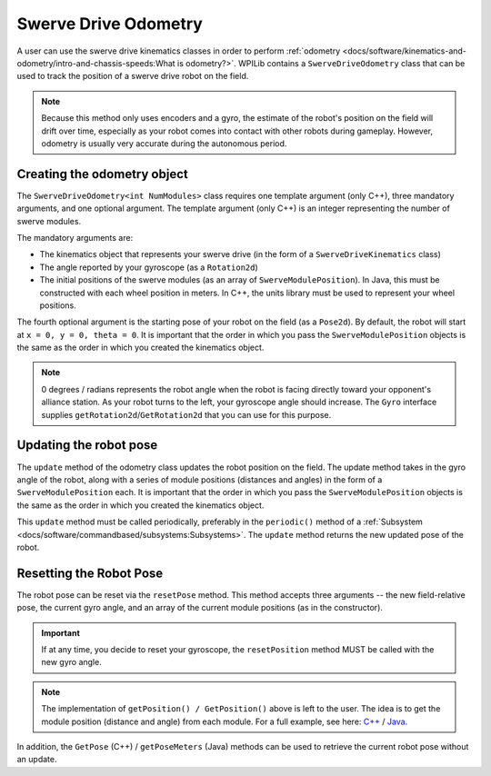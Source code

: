 Swerve Drive Odometry
===========================
A user can use the swerve drive kinematics classes in order to perform :ref:`odometry <docs/software/kinematics-and-odometry/intro-and-chassis-speeds:What is odometry?>`. WPILib contains a ``SwerveDriveOdometry`` class that can be used to track the position of a swerve drive robot on the field.

.. note:: Because this method only uses encoders and a gyro, the estimate of the robot's position on the field will drift over time, especially as your robot comes into contact with other robots during gameplay. However, odometry is usually very accurate during the autonomous period.

Creating the odometry object
----------------------------
The ``SwerveDriveOdometry<int NumModules>`` class requires one template argument (only C++), three mandatory arguments, and one optional argument. The template argument (only C++) is an integer representing the number of swerve modules.

The mandatory arguments are:

* The kinematics object that represents your swerve drive (in the form of a ``SwerveDriveKinematics`` class)
* The angle reported by your gyroscope (as a ``Rotation2d``)
* The initial positions of the swerve modules (as an array of ``SwerveModulePosition``). In Java, this must be constructed with each wheel position in meters. In C++, the units library must be used to represent your wheel positions.

The fourth optional argument is the starting pose of your robot on the field (as a ``Pose2d``). By default, the robot will start at ``x = 0, y = 0, theta = 0``. It is important that the order in which you pass the ``SwerveModulePosition`` objects is the same as the order in which you created the kinematics object.

.. note:: 0 degrees / radians represents the robot angle when the robot is facing directly toward your opponent's alliance station. As your robot turns to the left, your gyroscope angle should increase. The ``Gyro`` interface supplies ``getRotation2d``/``GetRotation2d`` that you can use for this purpose.

.. tabs::

   .. code-tab:: java

      // Locations for the swerve drive modules relative to the robot center.
      Translation2d m_frontLeftLocation = new Translation2d(0.381, 0.381);
      Translation2d m_frontRightLocation = new Translation2d(0.381, -0.381);
      Translation2d m_backLeftLocation = new Translation2d(-0.381, 0.381);
      Translation2d m_backRightLocation = new Translation2d(-0.381, -0.381);

      // Creating my kinematics object using the module locations
      SwerveDriveKinematics m_kinematics = new SwerveDriveKinematics(
        m_frontLeftLocation, m_frontRightLocation, m_backLeftLocation, m_backRightLocation
      );

      // Creating my odometry object from the kinematics object and the initial wheel positions.
      // Here, our starting pose is 5 meters along the long end of the field and in the
      // center of the field along the short end, facing the opposing alliance wall.
      SwerveDriveOdometry m_odometry = new SwerveDriveOdometry(
        m_kinematics, m_gyro.getRotation2d(),
        new SwerveModulePosition[] {
          m_frontLeftModule.getPosition(),
          m_frontRightModule.getPosition(),
          m_backLeftModule.getPosition(),
          m_backRightModule.getPosition()
        }, new Pose2d(5.0, 13.5, new Rotation2d()));

   .. code-tab:: c++

      // Locations for the swerve drive modules relative to the robot center.
      frc::Translation2d m_frontLeftLocation{0.381_m, 0.381_m};
      frc::Translation2d m_frontRightLocation{0.381_m, -0.381_m};
      frc::Translation2d m_backLeftLocation{-0.381_m, 0.381_m};
      frc::Translation2d m_backRightLocation{-0.381_m, -0.381_m};

      // Creating my kinematics object using the module locations.
      frc::SwerveDriveKinematics<4> m_kinematics{
        m_frontLeftLocation, m_frontRightLocation,
        m_backLeftLocation, m_backRightLocation
      };

      // Creating my odometry object from the kinematics object. Here,
      // our starting pose is 5 meters along the long end of the field and in the
      // center of the field along the short end, facing forward.
      frc::SwerveDriveOdometry<4> m_odometry{m_kinematics, m_gyro.GetRotation2d(),
        {m_frontLeft.GetPosition(), m_frontRight.GetPosition(),
        m_backLeft.GetPosition(), m_backRight.GetPosition()},
        frc::Pose2d{5_m, 13.5_m, 0_rad}};


Updating the robot pose
-----------------------
The ``update`` method of the odometry class updates the robot position on the field. The update method takes in the gyro angle of the robot, along with a series of module positions (distances and angles) in the form of a ``SwerveModulePosition`` each. It is important that the order in which you pass the ``SwerveModulePosition`` objects is the same as the order in which you created the kinematics object.

This ``update`` method must be called periodically, preferably in the ``periodic()`` method of a :ref:`Subsystem <docs/software/commandbased/subsystems:Subsystems>`. The ``update`` method returns the new updated pose of the robot.

.. tabs::

   .. code-tab:: java

      @Override
      public void periodic() {
        // Get my gyro angle.
        var gyroAngle = m_gyro.getRotation2d();

        // Update the pose
        m_pose = m_odometry.update(gyroAngle,
          new SwerveModulePosition[] {
            m_frontLeftModule.getPosition(), m_frontRightModule.getPosition(),
            m_backLeftModule.getPosition(), m_backRightModule.getPosition()
          });
      }

   .. code-tab:: c++

      void Periodic() override {
        // Get my gyro angle.
        frc::Rotation2d gyroAngle = m_gyro.GetRotation2d();;

        // Update the pose
        m_pose = m_odometry.Update(gyroAngle,
          {
            m_frontLeftModule.GetPosition(), m_frontRightModule.GetPosition(),
            m_backLeftModule.GetPosition(), m_backRightModule.GetPosition()
          };
      }

Resetting the Robot Pose
------------------------
The robot pose can be reset via the ``resetPose`` method. This method accepts three arguments -- the new field-relative pose, the current gyro angle, and an array of the current module positions (as in the constructor).

.. important:: If at any time, you decide to reset your gyroscope, the ``resetPosition`` method MUST be called with the new gyro angle.

.. note:: The implementation of ``getPosition() / GetPosition()`` above is left to the user. The idea is to get the module position (distance and angle) from each module. For a full example, see here: `C++ <https://github.com/wpilibsuite/allwpilib/tree/main/wpilibcExamples/src/main/cpp/examples/SwerveBot>`_ / `Java <https://github.com/wpilibsuite/allwpilib/tree/main/wpilibjExamples/src/main/java/edu/wpi/first/wpilibj/examples/swervebot>`_.

In addition, the ``GetPose`` (C++) / ``getPoseMeters`` (Java) methods can be used to retrieve the current robot pose without an update.
